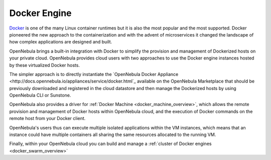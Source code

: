 .. _docker_appliance_overview:

================================================================================
Docker Engine
================================================================================

`Docker <https://www.docker.com>`_ is one of the many Linux container runtimes but it is also the most popular and the most supported. Docker pioneered the new approach to the containerization and with the advent of microservices it changed the landscape of how complex applications are designed and built.

OpenNebula brings a built-in integration with Docker to simplify the provision and management of Dockerized hosts on your private cloud. OpenNebula provides cloud users with two approaches to use the Docker engine instances hosted by these virtualized Docker hosts.

The simpler approach is to directly instantiate the `OpenNebula Docker Appliance <http://docs.opennebula.io/appliances/service/docker.html`_ available on the OpenNebula Marketplace that should be previously downloaded and registered in the cloud datastore and then manage the Dockerized hosts by using OpenNebula CLI or Sunstone.

OpenNebula also provides a driver for :ref:`Docker Machine <docker_machine_overview>`, which allows the remote provision and management of Docker hosts within OpenNebula cloud, and the execution of Docker commands on the remote host from your Docker client.

OpenNebula's users thus can execute multiple isolated applications within the VM instances, which means that an instance could have multiple containers all sharing the same resources allocated to the running VM.

Finally, within your OpenNebula cloud you can build and manage a :ref:`cluster of Docker engines <docker_swarm_overview>`
